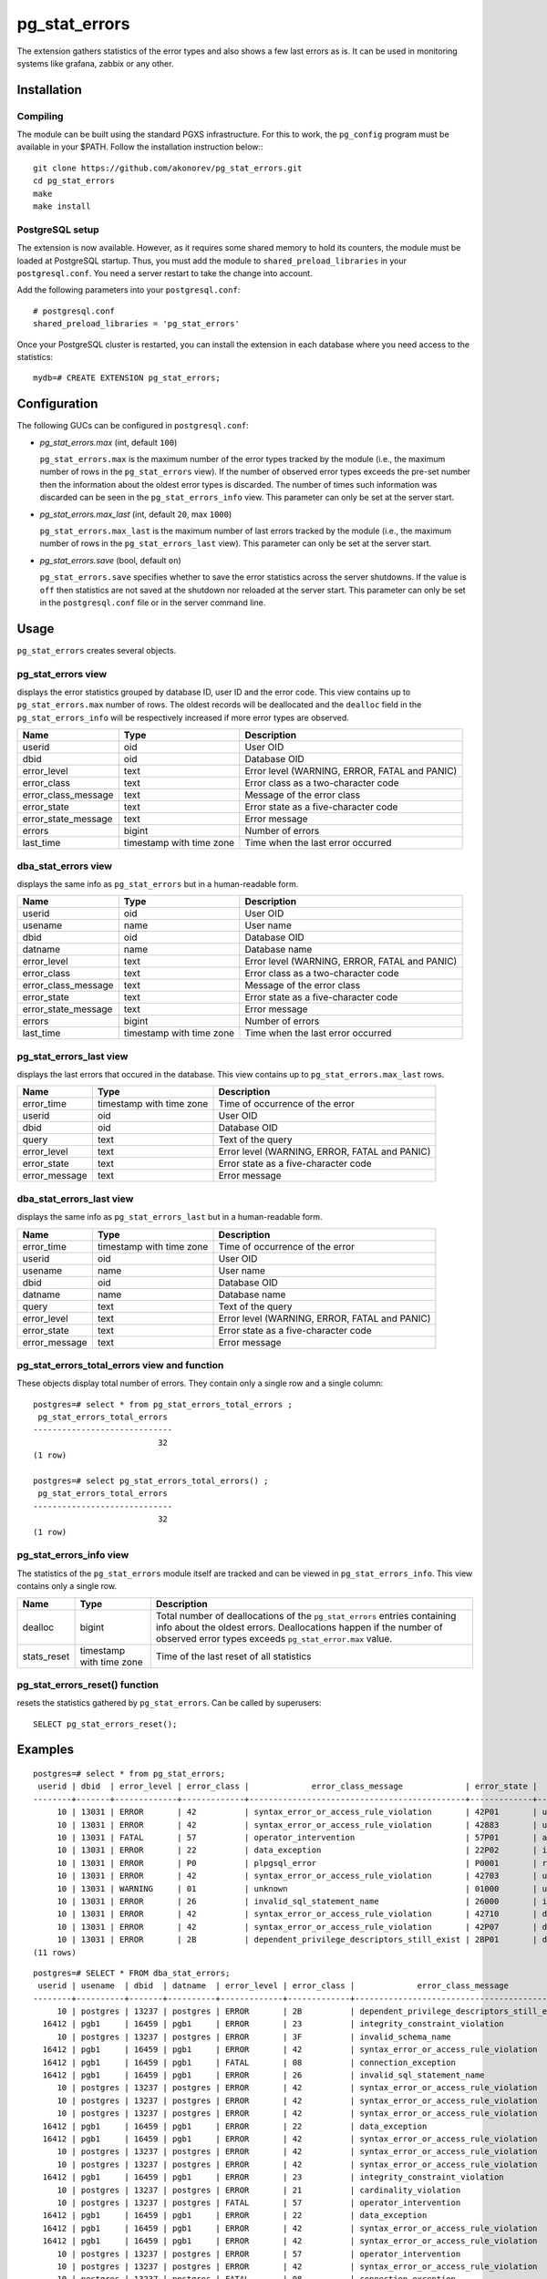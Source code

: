 pg_stat_errors
==============

The extension gathers statistics of the error types and also shows a few last errors as is.
It can be used in monitoring systems like grafana, zabbix or any other.

Installation
------------

Compiling
~~~~~~~~~

The module can be built using the standard PGXS infrastructure. For this to work, 
the ``pg_config`` program must be available in your $PATH. Follow the installation
instruction below:::

 git clone https://github.com/akonorev/pg_stat_errors.git
 cd pg_stat_errors
 make
 make install

PostgreSQL setup
~~~~~~~~~~~~~~~~

The extension is now available. However, as it requires some shared memory to hold 
its counters, the module must be loaded at PostgreSQL startup. Thus, you must add 
the module to ``shared_preload_libraries`` in your ``postgresql.conf``. You need 
a server restart to take the change into account.

Add the following parameters into your ``postgresql.conf``::

 # postgresql.conf
 shared_preload_libraries = 'pg_stat_errors'

Once your PostgreSQL cluster is restarted, you can install the extension in each
database where you need access to the statistics::

 mydb=# CREATE EXTENSION pg_stat_errors;

Configuration
-------------

The following GUCs can be configured in ``postgresql.conf``:

- *pg_stat_errors.max* (int, default ``100``)
  
  ``pg_stat_errors.max`` is the maximum number of the error types tracked by the 
  module (i.e., the maximum number of rows in the ``pg_stat_errors`` view). If the 
  number of observed error types exceeds the pre-set number then the information 
  about the oldest error types is discarded. The number of times such information 
  was discarded can be seen in the ``pg_stat_errors_info`` view. This parameter 
  can only be set at the server start.

- *pg_stat_errors.max_last* (int, default ``20``, max ``1000``)
  
  ``pg_stat_errors.max_last`` is the maximum number of last errors tracked by the 
  module (i.e., the maximum number of rows in the ``pg_stat_errors_last`` view). 
  This parameter can only be set at the server start.

- *pg_stat_errors.save* (bool, default ``on``)
  
  ``pg_stat_errors.save`` specifies whether to save the error statistics across the 
  server shutdowns. If the value is ``off`` then statistics are not saved at the 
  shutdown nor reloaded at the server start. This parameter can only be set in the 
  ``postgresql.conf`` file or in the server command line.


Usage
-----

``pg_stat_errors`` creates several objects.

pg_stat_errors view
~~~~~~~~~~~~~~~~~~~

displays the error statistics grouped by database ID, user ID and the error code. This view
contains up to ``pg_stat_errors.max`` number of rows. The oldest records will be deallocated
and the ``dealloc`` field in the ``pg_stat_errors_info`` will be respectively increased if 
more error types are observed.

+---------------------+----------------+---------------------------------------------------+
| Name                | Type           | Description                                       |
+=====================+================+===================================================+
| userid              | oid            | User OID                                          |
+---------------------+----------------+---------------------------------------------------+
| dbid                | oid            | Database OID                                      |
+---------------------+----------------+---------------------------------------------------+
| error_level         | text           | Error level (WARNING, ERROR, FATAL and PANIC)     |
+---------------------+----------------+---------------------------------------------------+
| error_class         | text           | Error class as a two-character code               |
+---------------------+----------------+---------------------------------------------------+
| error_class_message | text           | Message of the error class                        |
+---------------------+----------------+---------------------------------------------------+
| error_state         | text           | Error state as a five-character code              |
+---------------------+----------------+---------------------------------------------------+
| error_state_message | text           | Error message                                     |
+---------------------+----------------+---------------------------------------------------+
| errors              | bigint         | Number of errors                                  |
+---------------------+----------------+---------------------------------------------------+
| last_time           | timestamp with | Time when the last error occurred                 |
|                     | time zone      |                                                   |
+---------------------+----------------+---------------------------------------------------+

dba_stat_errors view
~~~~~~~~~~~~~~~~~~~~

displays the same info as ``pg_stat_errors`` but in a human-readable form.

+---------------------+----------------+---------------------------------------------------+
| Name                | Type           | Description                                       |
+=====================+================+===================================================+
| userid              | oid            | User OID                                          |
+---------------------+----------------+---------------------------------------------------+
| usename             | name           | User name                                         |
+---------------------+----------------+---------------------------------------------------+
| dbid                | oid            | Database OID                                      |
+---------------------+----------------+---------------------------------------------------+
| datname             | name           | Database name                                     |
+---------------------+----------------+---------------------------------------------------+
| error_level         | text           | Error level (WARNING, ERROR, FATAL and PANIC)     |
+---------------------+----------------+---------------------------------------------------+
| error_class         | text           | Error class as a two-character code               |
+---------------------+----------------+---------------------------------------------------+
| error_class_message | text           | Message of the error class                        |
+---------------------+----------------+---------------------------------------------------+
| error_state         | text           | Error state as a five-character code              |
+---------------------+----------------+---------------------------------------------------+
| error_state_message | text           | Error message                                     |
+---------------------+----------------+---------------------------------------------------+
| errors              | bigint         | Number of errors                                  |
+---------------------+----------------+---------------------------------------------------+
| last_time           | timestamp with | Time when the last error occurred                 |
|                     | time zone      |                                                   |
+---------------------+----------------+---------------------------------------------------+

pg_stat_errors_last view
~~~~~~~~~~~~~~~~~~~~~~~~

displays the last errors that occured in the database. This view contains up to
``pg_stat_errors.max_last`` rows.

+---------------+----------------+-------------------------------------------------------+
| Name          | Type           | Description                                           |
+===============+================+=======================================================+
| error_time    | timestamp with | Time of occurrence of the error                       |
|               | time zone      |                                                       |
+---------------+----------------+-------------------------------------------------------+
| userid        | oid            | User OID                                              |
+---------------+----------------+-------------------------------------------------------+
| dbid          | oid            | Database OID                                          |
+---------------+----------------+-------------------------------------------------------+
| query         | text           | Text of the query                                     |
+---------------+----------------+-------------------------------------------------------+
| error_level   | text           | Error level (WARNING, ERROR, FATAL and PANIC)         |
+---------------+----------------+-------------------------------------------------------+
| error_state   | text           | Error state as a five-character code                  |
+---------------+----------------+-------------------------------------------------------+
| error_message | text           | Error message                                         |
+---------------+----------------+-------------------------------------------------------+


dba_stat_errors_last view
~~~~~~~~~~~~~~~~~~~~~~~~~

displays the same info as ``pg_stat_errors_last`` but in a human-readable form.

+---------------+----------------+-------------------------------------------------------+
| Name          | Type           | Description                                           |
+===============+================+=======================================================+
| error_time    | timestamp with | Time of occurrence of the error                       |
|               | time zone      |                                                       |
+---------------+----------------+-------------------------------------------------------+
| userid        | oid            | User OID                                              |
+---------------+----------------+-------------------------------------------------------+
| usename       | name           | User name                                             |
+---------------+----------------+-------------------------------------------------------+
| dbid          | oid            | Database OID                                          |
+---------------+----------------+-------------------------------------------------------+
| datname       | name           | Database name                                         |
+---------------+----------------+-------------------------------------------------------+
| query         | text           | Text of the query                                     |
+---------------+----------------+-------------------------------------------------------+
| error_level   | text           | Error level (WARNING, ERROR, FATAL and PANIC)         |
+---------------+----------------+-------------------------------------------------------+
| error_state   | text           | Error state as a five-character code                  |
+---------------+----------------+-------------------------------------------------------+
| error_message | text           | Error message                                         |
+---------------+----------------+-------------------------------------------------------+


pg_stat_errors_total_errors view and function
~~~~~~~~~~~~~~~~~~~~~~~~~~~~~~~~~~~~~~~~~~~~~

These objects display total number of errors. They contain only a single row and a single column::

 postgres=# select * from pg_stat_errors_total_errors ;
  pg_stat_errors_total_errors 
 -----------------------------
                           32
 (1 row)

 postgres=# select pg_stat_errors_total_errors() ;
  pg_stat_errors_total_errors 
 -----------------------------
                           32
 (1 row)


pg_stat_errors_info view
~~~~~~~~~~~~~~~~~~~~~~~~

The statistics of the ``pg_stat_errors`` module itself are tracked and can be viewed in
``pg_stat_errors_info``. This view contains only a single row.

+----------------+----------------+---------------------------------------------------------+
| Name           | Type           | Description                                             |
+================+================+=========================================================+
| dealloc        | bigint         | Total number of deallocations of the ``pg_stat_errors`` |
|                |                | entries containing info about the oldest errors.        |
|                |                | Deallocations happen if the number of observed error    |
|                |                | types exceeds ``pg_stat_error.max`` value.              |
+----------------+----------------+---------------------------------------------------------+
| stats_reset    | timestamp with | Time of the last reset of all statistics                |
|                | time zone      |                                                         |
+----------------+----------------+---------------------------------------------------------+


pg_stat_errors_reset() function
~~~~~~~~~~~~~~~~~~~~~~~~~~~~~~~

resets the statistics gathered by ``pg_stat_errors``. Can be called by superusers::

 SELECT pg_stat_errors_reset();


Examples
--------

::

 postgres=# select * from pg_stat_errors;
  userid | dbid  | error_level | error_class |             error_class_message             | error_state |      error_state_message      | errors |           last_time            
 --------+-------+-------------+-------------+---------------------------------------------+-------------+-------------------------------+-----------+--------------------------------
      10 | 13031 | ERROR       | 42          | syntax_error_or_access_rule_violation       | 42P01       | undefined_table               | 216505 | 03/08/2022 17:01:13.720858 MSK
      10 | 13031 | ERROR       | 42          | syntax_error_or_access_rule_violation       | 42883       | undefined_function            |      1 | 03/08/2022 17:18:15.281307 MSK
      10 | 13031 | FATAL       | 57          | operator_intervention                       | 57P01       | admin_shutdown                |      6 | 02/08/2022 14:40:53.716727 MSK
      10 | 13031 | ERROR       | 22          | data_exception                              | 22P02       | invalid_text_representation   | 185384 | 03/08/2022 17:01:13.720021 MSK
      10 | 13031 | ERROR       | P0          | plpgsql_error                               | P0001       | raise_exception               | 812864 | 03/08/2022 17:01:13.716421 MSK
      10 | 13031 | ERROR       | 42          | syntax_error_or_access_rule_violation       | 42703       | undefined_column              | 406142 | 03/08/2022 17:01:13.716944 MSK
      10 | 13031 | WARNING     | 01          | unknown                                     | 01000       | unknown                       | 736343 | 03/08/2022 17:01:13.71537 MSK
      10 | 13031 | ERROR       | 26          | invalid_sql_statement_name                  | 26000       | invalid_sql_statement_name    | 138501 | 03/08/2022 17:01:13.705456 MSK
      10 | 13031 | ERROR       | 42          | syntax_error_or_access_rule_violation       | 42710       | duplicate_object              |      1 | 03/08/2022 17:24:18.687203 MSK
      10 | 13031 | ERROR       | 42          | syntax_error_or_access_rule_violation       | 42P07       | duplicate_table               | 232318 | 03/08/2022 17:01:13.720615 MSK
      10 | 13031 | ERROR       | 2B          | dependent_privilege_descriptors_still_exist | 2BP01       | dependent_objects_still_exist |      1 | 03/08/2022 17:04:17.456739 MSK
 (11 rows)

::

 postgres=# SELECT * FROM dba_stat_errors;
  userid | usename  | dbid  | datname  | error_level | error_class |             error_class_message             | error_state |      error_state_message      | errors |           last_time           
 --------+----------+-------+----------+-------------+-------------+---------------------------------------------+-------------+-------------------------------+--------+-------------------------------
      10 | postgres | 13237 | postgres | ERROR       | 2B          | dependent_privilege_descriptors_still_exist | 2BP01       | dependent_objects_still_exist |      1 | 2021-12-01 14:16:11.325831+03
   16412 | pgb1     | 16459 | pgb1     | ERROR       | 23          | integrity_constraint_violation              | 23503       | foreign_key_violation         |   1499 | 2021-11-12 14:15:18.647229+03
      10 | postgres | 13237 | postgres | ERROR       | 3F          | invalid_schema_name                         | 3F000       | invalid_schema_name           |      1 | 2021-11-29 22:13:15.476547+03
   16412 | pgb1     | 16459 | pgb1     | ERROR       | 42          | syntax_error_or_access_rule_violation       | 42P01       | undefined_table               |   2030 | 2021-11-12 14:15:04.619064+03
   16412 | pgb1     | 16459 | pgb1     | FATAL       | 08          | connection_exception                        | 08006       | connection_failure            |     60 | 2021-11-19 01:56:57.103111+03
   16412 | pgb1     | 16459 | pgb1     | ERROR       | 26          | invalid_sql_statement_name                  | 26000       | invalid_sql_statement_name    |   2043 | 2021-11-12 14:15:18.67885+03
      10 | postgres | 13237 | postgres | ERROR       | 42          | syntax_error_or_access_rule_violation       | 42P01       | undefined_table               |     32 | 2021-12-01 13:49:18.950681+03
      10 | postgres | 13237 | postgres | ERROR       | 42          | syntax_error_or_access_rule_violation       | 42883       | undefined_function            |      1 | 2021-11-13 00:10:32.884677+03
      10 | postgres | 13237 | postgres | ERROR       | 42          | syntax_error_or_access_rule_violation       | 42702       | ambiguous_column              |      2 | 2021-11-13 00:59:09.900757+03
   16412 | pgb1     | 16459 | pgb1     | ERROR       | 22          | data_exception                              | 22P02       | invalid_text_representation   |   2112 | 2021-11-12 14:15:18.689152+03
   16412 | pgb1     | 16459 | pgb1     | ERROR       | 42          | syntax_error_or_access_rule_violation       | 42703       | undefined_column              |   2027 | 2021-11-12 14:15:04.630541+03
      10 | postgres | 13237 | postgres | ERROR       | 42          | syntax_error_or_access_rule_violation       | 42601       | syntax_error                  |     13 | 2021-12-01 13:51:41.061942+03
      10 | postgres | 13237 | postgres | ERROR       | 42          | syntax_error_or_access_rule_violation       | 42846       | cannot_coerce                 |      1 | 2021-11-29 22:12:50.363787+03
   16412 | pgb1     | 16459 | pgb1     | ERROR       | 23          | integrity_constraint_violation              | 23505       | unique_violation              |    415 | 2021-11-12 14:12:39.77022+03
      10 | postgres | 13237 | postgres | ERROR       | 21          | cardinality_violation                       | 21000       | cardinality_violation         |      1 | 2021-11-13 00:28:40.049738+03
      10 | postgres | 13237 | postgres | FATAL       | 57          | operator_intervention                       | 57P01       | admin_shutdown                |      3 | 2021-11-19 00:40:36.168558+03
   16412 | pgb1     | 16459 | pgb1     | ERROR       | 22          | data_exception                              | 22008       | datetime_field_overflow       |   2041 | 2021-11-12 14:15:18.673896+03
   16412 | pgb1     | 16459 | pgb1     | ERROR       | 42          | syntax_error_or_access_rule_violation       | 42501       | insufficient_privilege        |   2048 | 2021-11-12 14:15:18.668496+03
   16412 | pgb1     | 16459 | pgb1     | ERROR       | 42          | syntax_error_or_access_rule_violation       | 42P07       | duplicate_table               |   2054 | 2021-11-12 14:15:18.663046+03
      10 | postgres | 13237 | postgres | ERROR       | 57          | operator_intervention                       | 57014       | query_canceled                |    144 | 2021-11-19 03:51:06.922327+03
      10 | postgres | 13237 | postgres | ERROR       | 42          | syntax_error_or_access_rule_violation       | 42703       | undefined_column              |      6 | 2021-11-13 00:59:48.703543+03
      10 | postgres | 13237 | postgres | FATAL       | 08          | connection_exception                        | 08006       | connection_failure            |    175 | 2021-11-19 09:53:36.775614+03
 (22 rows)

::

 postgres=# select * from dba_stat_errors_last order by error_time;
           error_time           | userid | usename  | dbid  | datname  |                          query                           | error_level | error_state |                    error_message                     
 -------------------------------+--------+----------+-------+----------+----------------------------------------------------------+-------------+-------------+------------------------------------------------------
  2021-12-30 01:56:01.752414+03 |     10 | postgres | 12405 | postgres | INSERT INTO t2 (p, dat) VALUES (413, '20211139')         | ERROR       | 42703       | column "p" of relation "t2" does not exist
  2021-12-30 01:56:01.757654+03 |     10 | postgres | 12405 | postgres | DEALLOCATE pdo_stmt_0004506                              | ERROR       | 26000       | prepared statement "pdo_stmt_0004506" does not exist
  2021-12-30 01:56:01.761941+03 |     10 | postgres | 12405 | postgres | SELECT n FROM t12                                        | ERROR       | 42P01       | relation "t12" does not exist
  2021-12-30 01:56:01.766596+03 |     10 | postgres | 12405 | postgres | DEALLOCATE pdo_stmt_0007907                              | ERROR       | 26000       | prepared statement "pdo_stmt_0007907" does not exist
  2021-12-30 01:56:01.770606+03 |     10 | postgres | 12405 | postgres | INSERT INTO t2 (p, dat) VALUES (1059, '20211139')        | ERROR       | 42703       | column "p" of relation "t2" does not exist
  2021-12-30 01:56:01.775133+03 |     10 | postgres | 12405 | postgres | DEALLOCATE pdo_stmt_0002629                              | ERROR       | 26000       | prepared statement "pdo_stmt_0002629" does not exist
  2021-12-30 01:56:01.797044+03 |     10 | postgres | 12405 | postgres | INSERT INTO t2 (p, dat) VALUES (4313, '20211134')        | ERROR       | 42703       | column "p" of relation "t2" does not exist
  2021-12-30 01:56:01.802632+03 |     10 | postgres | 12405 | postgres | DEALLOCATE pdo_stmt_0004717                              | ERROR       | 26000       | prepared statement "pdo_stmt_0004717" does not exist
  2021-12-30 01:56:01.817525+03 |     10 | postgres | 12405 | postgres | SELECT p12 from t1                                       | ERROR       | 42703       | column "p12" does not exist
  2021-12-30 01:56:01.862882+03 |     10 | postgres | 12405 | postgres | INSERT INTO t2 (p, dat) VALUES (2300, '20211139')        | ERROR       | 42703       | column "p" of relation "t2" does not exist
  2021-12-30 01:56:01.868913+03 |     10 | postgres | 12405 | postgres | SELECT p8 from t1                                        | ERROR       | 42703       | column "p8" does not exist
  2021-12-30 01:56:01.874875+03 |     10 | postgres | 12405 | postgres | INSERT INTO t1 VALUES ('test6')                          | ERROR       | 22P02       | invalid input syntax for integer: "test6"
  2021-12-30 01:56:01.880706+03 |     10 | postgres | 12405 | postgres | DEALLOCATE pdo_stmt_0001192                              | ERROR       | 26000       | prepared statement "pdo_stmt_0001192" does not exist
  2021-12-30 01:56:01.884662+03 |     10 | postgres | 12405 | postgres | DEALLOCATE pdo_stmt_0001891                              | ERROR       | 26000       | prepared statement "pdo_stmt_0001891" does not exist
  2021-12-30 01:56:01.890292+03 |     10 | postgres | 12405 | postgres | INSERT INTO t2 (p, dat) VALUES (269, current_timestamp)  | ERROR       | 42703       | column "p" of relation "t2" does not exist
  2021-12-30 01:56:01.894653+03 |     10 | postgres | 12405 | postgres | INSERT INTO t2 (p, dat) VALUES (88, current_timestamp)   | ERROR       | 42703       | column "p" of relation "t2" does not exist
  2021-12-30 01:56:01.899105+03 |     10 | postgres | 12405 | postgres | CREATE TABLE t3 (n int)                                  | ERROR       | 42P07       | relation "t3" already exists
  2021-12-30 01:56:01.903823+03 |     10 | postgres | 12405 | postgres | CREATE TABLE t1 (n int)                                  | ERROR       | 42P07       | relation "t1" already exists
  2021-12-30 01:56:01.926328+03 |     10 | postgres | 12405 | postgres | INSERT INTO t2 (p, dat) VALUES (1899, current_timestamp) | ERROR       | 42703       | column "p" of relation "t2" does not exist
  2021-12-30 01:56:01.932826+03 |     10 | postgres | 12405 | postgres | INSERT INTO t1 VALUES ('test11')                         | ERROR       | 22P02       | invalid input syntax for integer: "test11"
 (20 rows)

Dashboard
~~~~~~~~~

.. image:: doc/grafana1.png


Compatibility
-------------

``pg_stat_errors`` is compatible with the PostgreSQL 9.4, 9.5, 9.6, 10, 11, 12, 13, 14 and 15 releases.

Authors
-------

Alexey Konorev <alexey.konorev@gmail.com>

License
-------

``pg_stat_errors`` is free software distributed under the PostgreSQL license.

Copyright (c) 2021, Alexey E. Konorev


